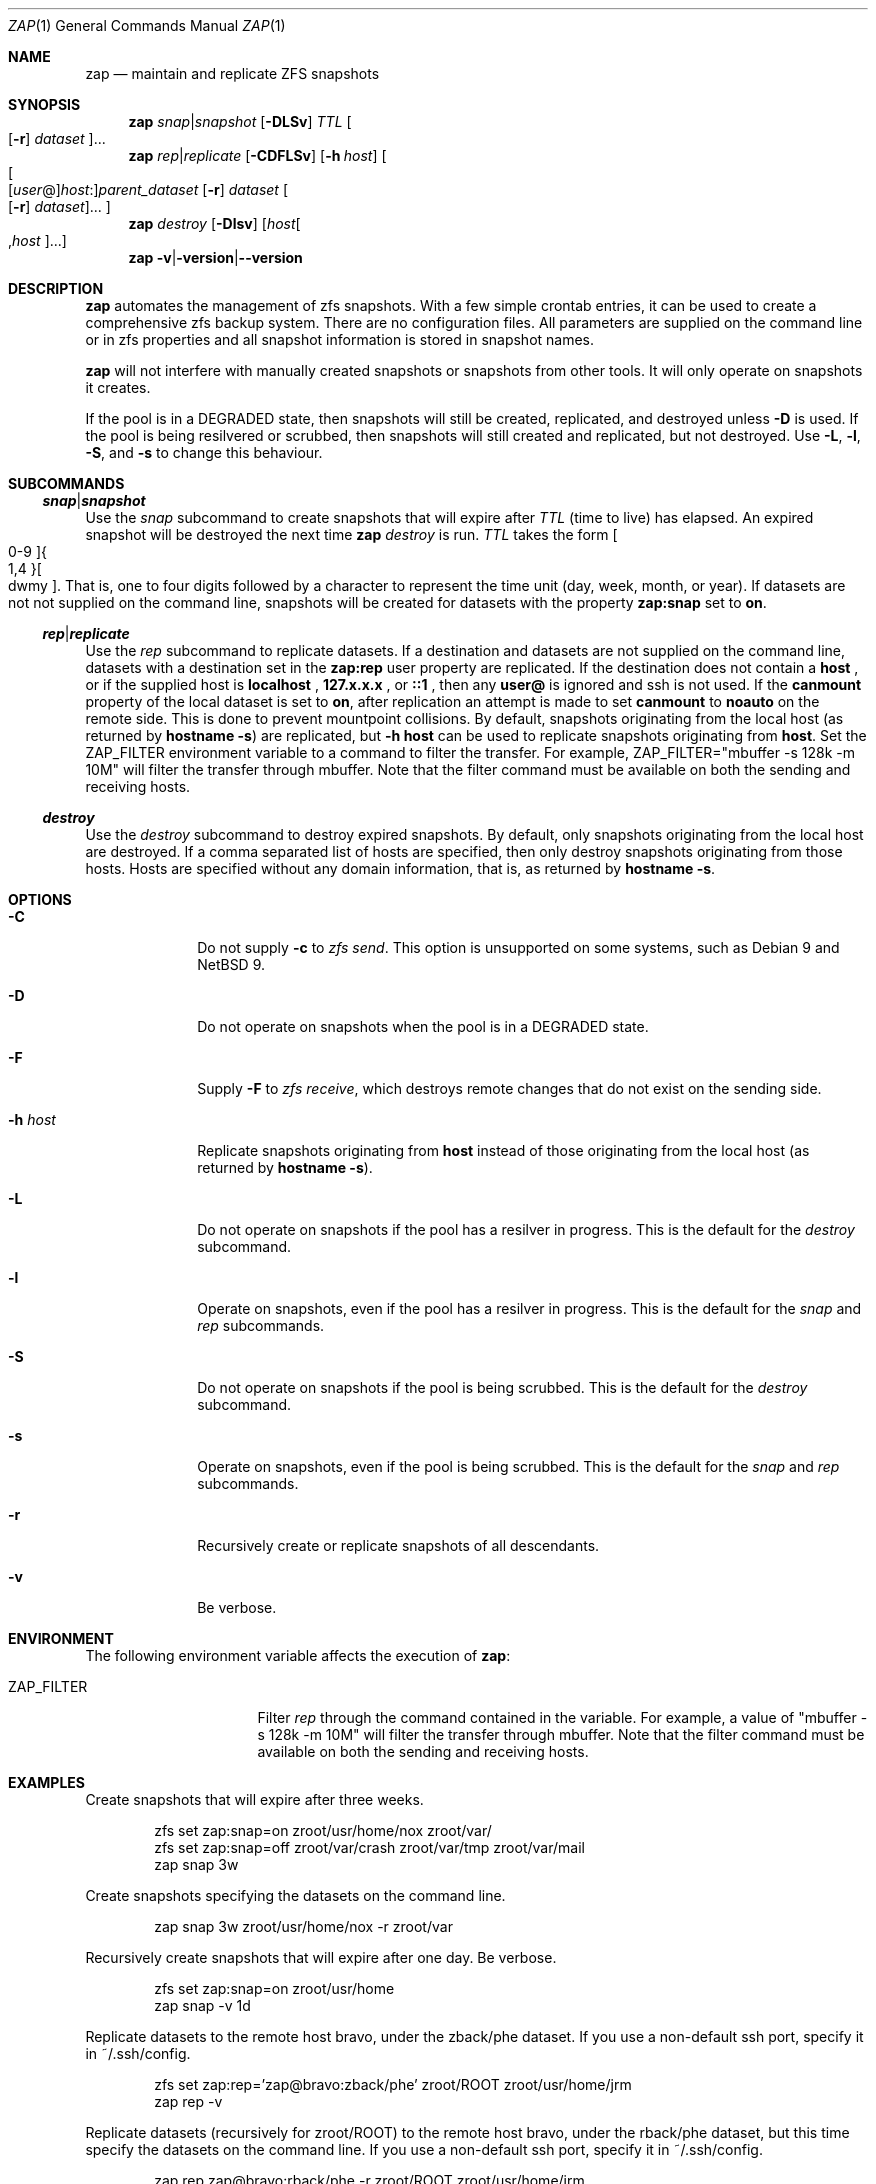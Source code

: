 .Dd July 25, 2021
.Dt ZAP 1
.Os
.Sh NAME
.Nm zap
.Nd "maintain and replicate ZFS snapshots"
.Sh SYNOPSIS
.Nm
.Ar snap Ns | Ns Ar snapshot
.Op Fl DLSv
.Ar TTL
.Oo Op Fl r
.Ar dataset Oc Ns ...
.Nm
.Ar rep Ns | Ns Ar replicate
.Op Fl CDFLSv
.Op Fl h Ar host
.Oo Oo Op Ar user Ns @ Oc Ns Ar host Ns : Ns
.Ar parent_dataset
.Op Fl r
.Ar dataset
.Oo Op Fl r
.Ar dataset Oc Ns ... Oc
.Nm
.Ar destroy
.Op Fl Dlsv
.Op Ar host Ns Oo , Ns Ar host Oc Ns ...
.Nm
.Fl v Ns | Ns Fl version Ns | Ns Fl -version
.Sh DESCRIPTION
.Nm
automates the management of zfs snapshots.  With a few simple crontab entries,
it can be used to create a comprehensive zfs backup system.  There are no
configuration files.  All parameters are supplied on the command line or in zfs
properties and all snapshot information is stored in snapshot names.
.Pp
.Nm
will not interfere with manually created snapshots or snapshots from other
tools.  It will only operate on snapshots it creates.
.Pp
If the pool is in a DEGRADED state, then snapshots will still be created,
replicated, and destroyed unless
.Fl D
is used.  If the pool is being resilvered or scrubbed, then snapshots will still
created and replicated, but not destroyed.  Use
.Fl L ,
.Fl l ,
.Fl S ,
and
.Fl s
to change this behaviour.
.Pp
.Sh SUBCOMMANDS
.Ss Ar snap Ns | Ns Ar snapshot
Use the
.Ar snap
subcommand to create snapshots that will expire after
.Ar TTL
(time to live) has elapsed.  An expired snapshot will be destroyed the next time
.Nm
.Ar destroy
is run.
.Ar TTL
takes the form
.Bo 0-9 Bc Ns Bro 1,4 Brc Ns Bo dwmy Bc Ns .
That is, one to four digits followed by a character to represent the time unit
(day, week, month, or year). If datasets are not not supplied on the command
line, snapshots will be created for datasets with the property
.Sy zap:snap
set to
.Sy on Ns .
.Pp
.Ss Ar rep Ns | Ns Ar replicate
Use the
.Ar rep
subcommand to replicate datasets.  If a destination and datasets are not
supplied on the command line, datasets with a destination set in the
.Sy zap:rep
user property are replicated.  If the destination does not contain a
.Sy host
.Ns , or if the supplied host is
.Sy localhost
.Ns ,
.Sy 127.x.x.x
.Ns , or
.Sy ::1
.Ns , then any
.Sy user@
is ignored and ssh is not used.  If the
.Sy canmount
property of the local dataset is set to
.Sy on Ns ,
after replication an attempt is made to set
.Sy canmount
to
.Sy noauto
on the remote side.  This is done to prevent mountpoint collisions. By default,
snapshots originating from the local host (as returned by
.Ic hostname -s Ns
) are replicated, but
.Ic -h host
can be used to replicate snapshots originating from
.Ic host Ns .
Set the ZAP_FILTER environment variable to a command to filter the transfer.
For example, ZAP_FILTER="mbuffer -s 128k -m 10M" will filter the transfer
through mbuffer.
Note that the filter command must be available on both the sending and receiving
hosts.
.Pp
.Ss Ar destroy
Use the
.Ar destroy
subcommand to destroy expired snapshots.  By default, only snapshots originating
from the local host are destroyed.  If a comma separated list of hosts are
specified, then only destroy snapshots originating from those hosts. Hosts are
specified without any domain information, that is, as returned by
.Ic hostname -s Ns .
.Sh OPTIONS
.Bl -tag -width "12345678"
.It Fl C
Do not supply
.Ic -c
to
.Ar zfs send Ns
\&.  This option is unsupported on some systems, such as Debian 9 and NetBSD 9.
.It Fl D
Do not operate on snapshots when the pool is in a DEGRADED state.
.It Fl F
Supply
.Ic -F
to
.Ar zfs receive Ns
, which destroys remote changes that do not exist on the sending side.
.It Fl h Ar host
Replicate snapshots originating from
.Ic host
instead of those originating from the local host (as returned by
.Ic hostname -s Ns
).
.It Fl L
Do not operate on snapshots if the pool has a resilver in progress.  This is the
default for the
.Ar destroy
subcommand.
.It Fl l
Operate on snapshots, even if the pool has a resilver in progress.  This is the
default for the
.Ar snap
and
.Ar rep
subcommands.
.It Fl S
Do not operate on snapshots if the pool is being scrubbed.  This is the default
for the
.Ar destroy
subcommand.
.It Fl s
Operate on snapshots, even if the pool is being scrubbed.  This is the default
for the
.Ar snap
and
.Ar rep
subcommands.
.It Fl r
Recursively create or replicate snapshots of all descendants.
.It Fl v
Be verbose.
.El
.Sh ENVIRONMENT
The following environment variable affects the execution of
.Nm :
.Bl -tag -width ".Ev CLICOLOR_FORCE"
.It Ev ZAP_FILTER
Filter
.Ar rep
through the command contained in the variable.  For example, a value of "mbuffer
-s 128k -m 10M" will filter the transfer through mbuffer.  Note that the filter
command must be available on both the sending and receiving hosts.
.El
.Sh EXAMPLES
Create snapshots that will expire after three weeks.
.Bd -literal -offset indent
zfs set zap:snap=on zroot/usr/home/nox zroot/var/
zfs set zap:snap=off zroot/var/crash zroot/var/tmp zroot/var/mail
zap snap 3w
.Ed
.Pp
Create snapshots specifying the datasets on the command line.
.Bd -literal -offset indent
zap snap 3w zroot/usr/home/nox -r zroot/var
.Ed
.Pp
Recursively create snapshots that will expire after one day.  Be verbose.
.Bd -literal -offset indent
zfs set zap:snap=on zroot/usr/home
zap snap -v 1d
.Ed
.Pp
Replicate datasets to the remote host bravo, under the zback/phe dataset. If you
use a non-default ssh port, specify it in ~/.ssh/config.
.Bd -literal -offset indent
zfs set zap:rep='zap@bravo:zback/phe' zroot/ROOT zroot/usr/home/jrm
zap rep -v
.Ed
.Pp
Replicate datasets (recursively for zroot/ROOT) to the remote host bravo, under
the rback/phe dataset, but this time specify the datasets on the command
line. If you use a non-default ssh port, specify it in ~/.ssh/config.
.Bd -literal -offset indent
zap rep zap@bravo:rback/phe -r zroot/ROOT zroot/usr/home/jrm
.Ed
.Pp
Replicate datasets originating from awarnach to the remote host bravo, under the
zback/phe dataset. If you use a non-default ssh port, specify it in
~/.ssh/config.  Filter the transfer through mbuffer by setting the ZAP_FILTER
environment variable.  Note that mbuffer must be available on both the sending
and receiving hosts.
.Bd -literal -offset indent
zfs set zap:rep='zap@bravo:zback/phe' zroot/ROOT zroot/usr/home/jrm
zap rep -v -h awarnach
.Ed
.Pp
Destroy expired snapshots.  Be verbose.
.Bd -literal -offset indent
zap destroy -v
.Ed
.Pp
Destroy expired snapshots that originated on either the host awarnach or the
host gly. Be verbose.
.Bd -literal -offset indent
zap destroy -v awarnach,gly
.Ed
.Pp
Example crontab entries for rolling snapshots and remote replication.  Taking
snapshots is normally cheap, so do it often. Destroying snapshots can thrash
disks, so only do it every 24 hours.
.Pp
.Bd -literal -offset indent
#minute	hour	mday	month	wday	command

# take snapshots
*/5	*	*	*	*	zap snap 1d
14	*/4	*	*	*	zap snap 1w
14	00	*	*	1	zap snap 1m

# destroy snapshots
44	04	*	*	*	zap destroy

# replicate datasets
54	*/1	*	*	*	zap rep -v
.Ed
.Sh SEE ALSO
.Bl -tag -compact -width "12345678"
.It Lk http://github.com/jehops/zap GitHub Page
.It Lk http://ftfl.ca/blog/2016-12-27-zfs-replication.html Replication strategy
.It Lk http://www.zfsnap.org/ Related tool
.It Xr crontab 5 , Xr zfs 8 , Xr zpool 8
.El
.Sh AUTHOR AND CONTRIBUTORS
.Bl -tag -compact -width "12345678"
.It An Joseph Mingrone Mt jrm@ftfl.ca
.It An Tobias Kortkamp Mt t@tobik.me
.It An David Samms Mt dsamms@nw-ds.com
.It An Victor Naumov Mt vicnaumov@gmail.com
.It An Dries Michiels Mt driesm.michiels@gmail.com
.It An Louis Kowolowski Mt louisk@cryptomonkeys.org
.It An Maxime Soul\('e
.It An sevmonster
.El
.Sh BUGS
.Lk http://github.com/jehops/zap/issues Issue tracker
